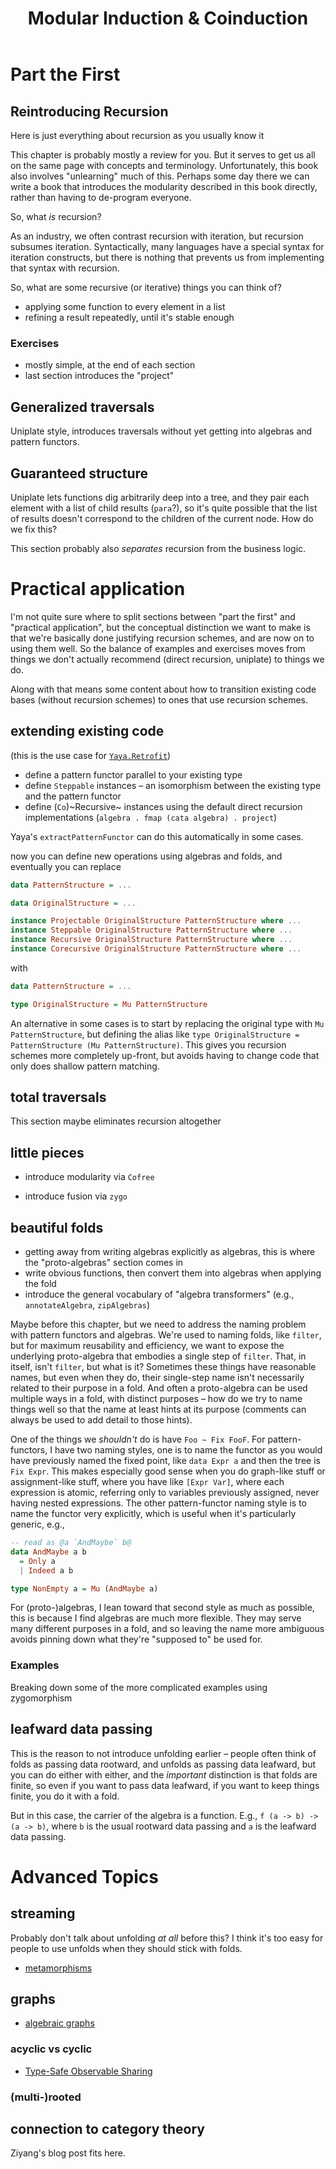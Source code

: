 #+title: Modular Induction & Coinduction

* Part the First

** Reintroducing Recursion

Here is just everything about recursion as you usually know it

This chapter is probably mostly a review for you. But it serves to get us all on
the same page with concepts and terminology. Unfortunately, this book also
involves "unlearning" much of this. Perhaps some day there we can write a book
that introduces the modularity described in this book directly, rather than
having to de-program everyone.

So, what /is/ recursion? 

As an industry, we often contrast recursion with iteration, but recursion subsumes
iteration. Syntactically, many languages have a special syntax for iteration
constructs, but there is nothing that prevents us from implementing that syntax
with recursion.

So, what are some recursive (or iterative) things  you can think of?

- applying some function to every element in a list
- refining a result repeatedly, until it's stable enough

*** Exercises

- mostly simple, at the end of each section
- last section introduces the "project"

** Generalized traversals

Uniplate style, introduces traversals without yet getting into algebras and pattern functors.

** Guaranteed structure

Uniplate lets functions dig arbitrarily deep into a tree, and they pair each
element with a list of child results (~para~?), so it's quite possible that the
list of results doesn't correspond to the children of the current node. How do
we fix this?

This section probably also /separates/ recursion from the business logic.

* Practical application

I'm not quite sure where to split sections between "part the first" and
"practical application", but the conceptual distinction we want to make is that
we're basically done justifying recursion schemes, and are now on to using them
well. So the balance of examples and exercises moves from things we don't
actually recommend (direct recursion, uniplate) to things we do.

Along with that means some content about how to transition existing code bases
(without recursion schemes) to ones that use recursion schemes.

** extending existing code

(this is the use case for [[https://hackage.haskell.org/package/yaya-0.3.2.0/docs/Yaya-Retrofit.html][~Yaya.Retrofit~]])

- define a pattern functor parallel to your existing type
- define ~Steppable~ instances -- an isomorphism between the existing type and
  the pattern functor
- define (~Co~)~Recursive~ instances using the default direct recursion
  implementations (~algebra . fmap (cata algebra) . project~)

Yaya's ~extractPatternFunctor~ can do this automatically in some cases.

now you can define new operations using algebras and folds, and eventually you
can replace

#+begin_src haskell
data PatternStructure = ...

data OriginalStructure = ...

instance Projectable OriginalStructure PatternStructure where ...
instance Steppable OriginalStructure PatternStructure where ...
instance Recursive OriginalStructure PatternStructure where ...
instance Corecursive OriginalStructure PatternStructure where ...
#+end_src

with

#+begin_src haskell
data PatternStructure = ...

type OriginalStructure = Mu PatternStructure
#+end_src

An alternative in some cases is to start by replacing the original type with ~Mu
PatternStructure~, but defining the alias like ~type OriginalStructure =
PatternStructure (Mu PatternStructure)~. This gives you recursion schemes more
completely up-front, but avoids having to change code that only does shallow
pattern matching.

** total traversals

This section maybe eliminates recursion altogether

** little pieces

- introduce modularity via ~Cofree~

- introduce fusion via ~zygo~

** beautiful folds

- getting away from writing algebras explicitly as algebras, this is where the "proto-algebras" section comes in
- write obvious functions, then convert them into algebras when applying the fold
- introduce the general vocabulary of "algebra transformers" (e.g., ~annotateAlgebra~, ~zipAlgebras~)

Maybe before this chapter, but we need to address the naming problem with
pattern functors and algebras. We're used to naming folds, like ~filter~, but
for maximum reusability and efficiency, we want to expose the underlying
proto-algebra that embodies a single step of ~filter~. That, in itself, isn't
~filter~, but what is it? Sometimes these things have reasonable names, but even
when they do, their single-step name isn't necessarily related to their purpose
in a fold. And often a proto-algebra can be used multiple ways in a fold, with
distinct purposes -- how do we try to name things well so that the name at least
hints at its purpose (comments can always be used to add detail to those hints).

One of the things we /shouldn't/ do is have ~Foo ~ Fix FooF~. For
pattern-functors, I have two naming styles, one is to name the functor as you
would have previously named the fixed point, like ~data Expr a~ and then the
tree is ~Fix Expr~. This makes especially good sense when you do graph-like
stuff or assignment-like stuff, where you have like ~[Expr Var]~, where each
expression is atomic, referring only to variables previously assigned, never
having nested expressions. The other pattern-functor naming style is to name the
functor very explicitly, which is useful when it's particularly generic, e.g.,

#+begin_src haskell
-- read as @a `AndMaybe` b@
data AndMaybe a b
  = Only a
  | Indeed a b

type NonEmpty a = Mu (AndMaybe a)
#+end_src

For (proto-)algebras, I lean toward that second style as much as possible, this
is because I find algebras are much more flexible. They may serve many different
purposes in a fold, and so leaving the name more ambiguous avoids pinning down
what they're "supposed to" be used for.

*** Examples

Breaking down some of the more complicated examples using zygomorphism

** leafward data passing

This is the reason to not introduce unfolding earlier -- people often think of
folds as passing data rootward, and unfolds as passing data leafward, but you
can do either with either, and the /important/ distinction is that folds are
finite, so even if you want to pass data leafward, if you want to keep things
finite, you do it with a fold.

But in this case, the carrier of the algebra is a function. E.g., ~f (a -> b) ->
(a -> b)~, where ~b~ is the usual rootward data passing and ~a~ is the leafward
data passing.

* Advanced Topics

** streaming

Probably don't talk about unfolding /at all/ before this? I think it's too easy
for people to use unfolds when they should stick with folds.

- [[http://www.cs.ox.ac.uk/jeremy.gibbons/publications/metamorphisms-scp.pdf][metamorphisms]]

** graphs

- [[https://github.com/snowleopard/alga-paper][algebraic graphs]]

*** acyclic vs cyclic

- [[https://ku-fpg.github.io/files/Gill-09-TypeSafeReification.pdf][Type-Safe Observable Sharing]]

*** (multi-)rooted

** connection to category theory

Ziyang's blog post fits here.
